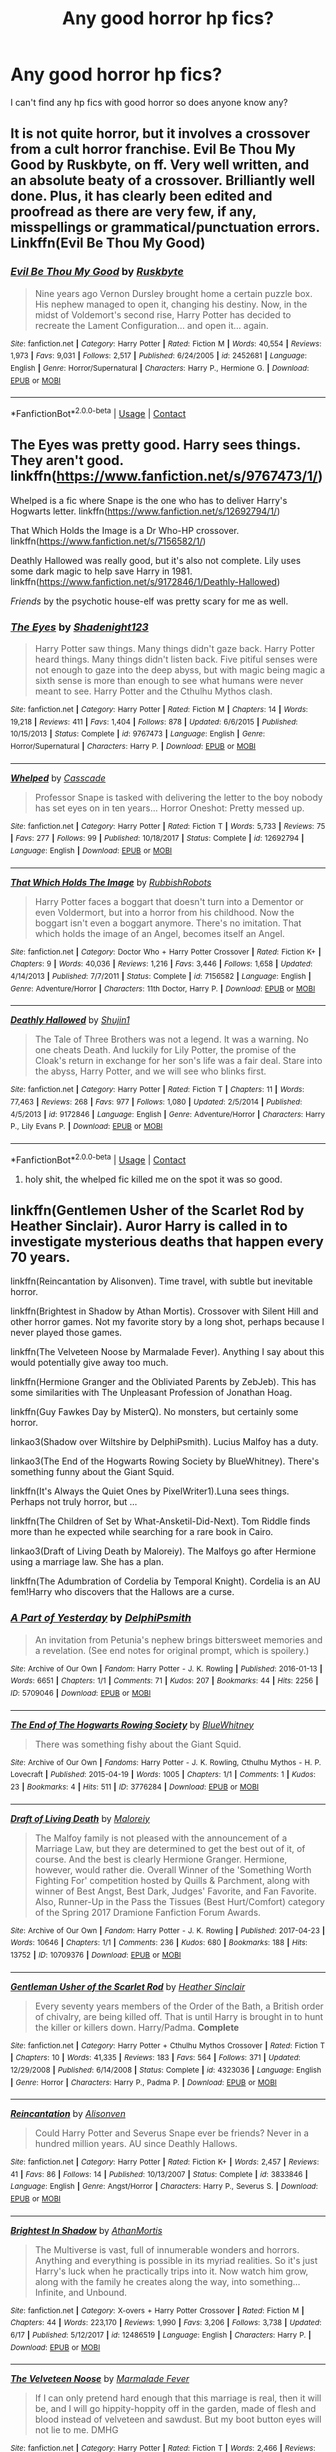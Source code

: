 #+TITLE: Any good horror hp fics?

* Any good horror hp fics?
:PROPERTIES:
:Author: flutemydeadbody
:Score: 6
:DateUnix: 1597553473.0
:DateShort: 2020-Aug-16
:FlairText: Request
:END:
I can't find any hp fics with good horror so does anyone know any?


** It is not quite horror, but it involves a crossover from a cult horror franchise. Evil Be Thou My Good by Ruskbyte, on ff. Very well written, and an absolute beaty of a crossover. Brilliantly well done. Plus, it has clearly been edited and proofread as there are very few, if any, misspellings or grammatical/punctuation errors. Linkffn(Evil Be Thou My Good)
:PROPERTIES:
:Author: NikoMoss
:Score: 5
:DateUnix: 1597562266.0
:DateShort: 2020-Aug-16
:END:

*** [[https://www.fanfiction.net/s/2452681/1/][*/Evil Be Thou My Good/*]] by [[https://www.fanfiction.net/u/226550/Ruskbyte][/Ruskbyte/]]

#+begin_quote
  Nine years ago Vernon Dursley brought home a certain puzzle box. His nephew managed to open it, changing his destiny. Now, in the midst of Voldemort's second rise, Harry Potter has decided to recreate the Lament Configuration... and open it... again.
#+end_quote

^{/Site/:} ^{fanfiction.net} ^{*|*} ^{/Category/:} ^{Harry} ^{Potter} ^{*|*} ^{/Rated/:} ^{Fiction} ^{M} ^{*|*} ^{/Words/:} ^{40,554} ^{*|*} ^{/Reviews/:} ^{1,973} ^{*|*} ^{/Favs/:} ^{9,031} ^{*|*} ^{/Follows/:} ^{2,517} ^{*|*} ^{/Published/:} ^{6/24/2005} ^{*|*} ^{/id/:} ^{2452681} ^{*|*} ^{/Language/:} ^{English} ^{*|*} ^{/Genre/:} ^{Horror/Supernatural} ^{*|*} ^{/Characters/:} ^{Harry} ^{P.,} ^{Hermione} ^{G.} ^{*|*} ^{/Download/:} ^{[[http://www.ff2ebook.com/old/ffn-bot/index.php?id=2452681&source=ff&filetype=epub][EPUB]]} ^{or} ^{[[http://www.ff2ebook.com/old/ffn-bot/index.php?id=2452681&source=ff&filetype=mobi][MOBI]]}

--------------

*FanfictionBot*^{2.0.0-beta} | [[https://github.com/FanfictionBot/reddit-ffn-bot/wiki/Usage][Usage]] | [[https://www.reddit.com/message/compose?to=tusing][Contact]]
:PROPERTIES:
:Author: FanfictionBot
:Score: 3
:DateUnix: 1597562745.0
:DateShort: 2020-Aug-16
:END:


** The Eyes was pretty good. Harry sees things. They aren't good. linkffn([[https://www.fanfiction.net/s/9767473/1/]])

Whelped is a fic where Snape is the one who has to deliver Harry's Hogwarts letter. linkffn([[https://www.fanfiction.net/s/12692794/1/]])

That Which Holds the Image is a Dr Who-HP crossover. linkffn([[https://www.fanfiction.net/s/7156582/1/]])

Deathly Hallowed was really good, but it's also not complete. Lily uses some dark magic to help save Harry in 1981. linkffn([[https://www.fanfiction.net/s/9172846/1/Deathly-Hallowed]])

/Friends/ by the psychotic house-elf was pretty scary for me as well.
:PROPERTIES:
:Author: Efficient_Assistant
:Score: 2
:DateUnix: 1597567404.0
:DateShort: 2020-Aug-16
:END:

*** [[https://www.fanfiction.net/s/9767473/1/][*/The Eyes/*]] by [[https://www.fanfiction.net/u/3864170/Shadenight123][/Shadenight123/]]

#+begin_quote
  Harry Potter saw things. Many things didn't gaze back. Harry Potter heard things. Many things didn't listen back. Five pitiful senses were not enough to gaze into the deep abyss, but with magic being magic a sixth sense is more than enough to see what humans were never meant to see. Harry Potter and the Cthulhu Mythos clash.
#+end_quote

^{/Site/:} ^{fanfiction.net} ^{*|*} ^{/Category/:} ^{Harry} ^{Potter} ^{*|*} ^{/Rated/:} ^{Fiction} ^{M} ^{*|*} ^{/Chapters/:} ^{14} ^{*|*} ^{/Words/:} ^{19,218} ^{*|*} ^{/Reviews/:} ^{411} ^{*|*} ^{/Favs/:} ^{1,404} ^{*|*} ^{/Follows/:} ^{878} ^{*|*} ^{/Updated/:} ^{6/6/2015} ^{*|*} ^{/Published/:} ^{10/15/2013} ^{*|*} ^{/Status/:} ^{Complete} ^{*|*} ^{/id/:} ^{9767473} ^{*|*} ^{/Language/:} ^{English} ^{*|*} ^{/Genre/:} ^{Horror/Supernatural} ^{*|*} ^{/Characters/:} ^{Harry} ^{P.} ^{*|*} ^{/Download/:} ^{[[http://www.ff2ebook.com/old/ffn-bot/index.php?id=9767473&source=ff&filetype=epub][EPUB]]} ^{or} ^{[[http://www.ff2ebook.com/old/ffn-bot/index.php?id=9767473&source=ff&filetype=mobi][MOBI]]}

--------------

[[https://www.fanfiction.net/s/12692794/1/][*/Whelped/*]] by [[https://www.fanfiction.net/u/7949415/Casscade][/Casscade/]]

#+begin_quote
  Professor Snape is tasked with delivering the letter to the boy nobody has set eyes on in ten years... Horror Oneshot: Pretty messed up.
#+end_quote

^{/Site/:} ^{fanfiction.net} ^{*|*} ^{/Category/:} ^{Harry} ^{Potter} ^{*|*} ^{/Rated/:} ^{Fiction} ^{T} ^{*|*} ^{/Words/:} ^{5,733} ^{*|*} ^{/Reviews/:} ^{75} ^{*|*} ^{/Favs/:} ^{277} ^{*|*} ^{/Follows/:} ^{99} ^{*|*} ^{/Published/:} ^{10/18/2017} ^{*|*} ^{/Status/:} ^{Complete} ^{*|*} ^{/id/:} ^{12692794} ^{*|*} ^{/Language/:} ^{English} ^{*|*} ^{/Download/:} ^{[[http://www.ff2ebook.com/old/ffn-bot/index.php?id=12692794&source=ff&filetype=epub][EPUB]]} ^{or} ^{[[http://www.ff2ebook.com/old/ffn-bot/index.php?id=12692794&source=ff&filetype=mobi][MOBI]]}

--------------

[[https://www.fanfiction.net/s/7156582/1/][*/That Which Holds The Image/*]] by [[https://www.fanfiction.net/u/1981006/RubbishRobots][/RubbishRobots/]]

#+begin_quote
  Harry Potter faces a boggart that doesn't turn into a Dementor or even Voldermort, but into a horror from his childhood. Now the boggart isn't even a boggart anymore. There's no imitation. That which holds the image of an Angel, becomes itself an Angel.
#+end_quote

^{/Site/:} ^{fanfiction.net} ^{*|*} ^{/Category/:} ^{Doctor} ^{Who} ^{+} ^{Harry} ^{Potter} ^{Crossover} ^{*|*} ^{/Rated/:} ^{Fiction} ^{K+} ^{*|*} ^{/Chapters/:} ^{9} ^{*|*} ^{/Words/:} ^{40,036} ^{*|*} ^{/Reviews/:} ^{1,216} ^{*|*} ^{/Favs/:} ^{3,446} ^{*|*} ^{/Follows/:} ^{1,658} ^{*|*} ^{/Updated/:} ^{4/14/2013} ^{*|*} ^{/Published/:} ^{7/7/2011} ^{*|*} ^{/Status/:} ^{Complete} ^{*|*} ^{/id/:} ^{7156582} ^{*|*} ^{/Language/:} ^{English} ^{*|*} ^{/Genre/:} ^{Adventure/Horror} ^{*|*} ^{/Characters/:} ^{11th} ^{Doctor,} ^{Harry} ^{P.} ^{*|*} ^{/Download/:} ^{[[http://www.ff2ebook.com/old/ffn-bot/index.php?id=7156582&source=ff&filetype=epub][EPUB]]} ^{or} ^{[[http://www.ff2ebook.com/old/ffn-bot/index.php?id=7156582&source=ff&filetype=mobi][MOBI]]}

--------------

[[https://www.fanfiction.net/s/9172846/1/][*/Deathly Hallowed/*]] by [[https://www.fanfiction.net/u/1512043/Shujin1][/Shujin1/]]

#+begin_quote
  The Tale of Three Brothers was not a legend. It was a warning. No one cheats Death. And luckily for Lily Potter, the promise of the Cloak's return in exchange for her son's life was a fair deal. Stare into the abyss, Harry Potter, and we will see who blinks first.
#+end_quote

^{/Site/:} ^{fanfiction.net} ^{*|*} ^{/Category/:} ^{Harry} ^{Potter} ^{*|*} ^{/Rated/:} ^{Fiction} ^{T} ^{*|*} ^{/Chapters/:} ^{11} ^{*|*} ^{/Words/:} ^{77,463} ^{*|*} ^{/Reviews/:} ^{268} ^{*|*} ^{/Favs/:} ^{977} ^{*|*} ^{/Follows/:} ^{1,080} ^{*|*} ^{/Updated/:} ^{2/5/2014} ^{*|*} ^{/Published/:} ^{4/5/2013} ^{*|*} ^{/id/:} ^{9172846} ^{*|*} ^{/Language/:} ^{English} ^{*|*} ^{/Genre/:} ^{Adventure/Horror} ^{*|*} ^{/Characters/:} ^{Harry} ^{P.,} ^{Lily} ^{Evans} ^{P.} ^{*|*} ^{/Download/:} ^{[[http://www.ff2ebook.com/old/ffn-bot/index.php?id=9172846&source=ff&filetype=epub][EPUB]]} ^{or} ^{[[http://www.ff2ebook.com/old/ffn-bot/index.php?id=9172846&source=ff&filetype=mobi][MOBI]]}

--------------

*FanfictionBot*^{2.0.0-beta} | [[https://github.com/FanfictionBot/reddit-ffn-bot/wiki/Usage][Usage]] | [[https://www.reddit.com/message/compose?to=tusing][Contact]]
:PROPERTIES:
:Author: FanfictionBot
:Score: 1
:DateUnix: 1597567451.0
:DateShort: 2020-Aug-16
:END:

**** holy shit, the whelped fic killed me on the spot it was so good.
:PROPERTIES:
:Author: flutemydeadbody
:Score: 1
:DateUnix: 1597639394.0
:DateShort: 2020-Aug-17
:END:


** linkffn(Gentlemen Usher of the Scarlet Rod by Heather Sinclair). Auror Harry is called in to investigate mysterious deaths that happen every 70 years.

linkffn(Reincantation by Alisonven). Time travel, with subtle but inevitable horror.

linkffn(Brightest in Shadow by Athan Mortis). Crossover with Silent Hill and other horror games. Not my favorite story by a long shot, perhaps because I never played those games.

linkffn(The Velveteen Noose by Marmalade Fever). Anything I say about this would potentially give away too much.

linkffn(Hermione Granger and the Obliviated Parents by ZebJeb). This has some similarities with The Unpleasant Profession of Jonathan Hoag.

linkffn(Guy Fawkes Day by MisterQ). No monsters, but certainly some horror.

linkao3(Shadow over Wiltshire by DelphiPsmith). Lucius Malfoy has a duty.

linkao3(The End of the Hogwarts Rowing Society by BlueWhitney). There's something funny about the Giant Squid.

linkffn(It's Always the Quiet Ones by PixelWriter1).Luna sees things. Perhaps not truly horror, but ...

linkffn(The Children of Set by What-Ansketil-Did-Next). Tom Riddle finds more than he expected while searching for a rare book in Cairo.

linkao3(Draft of Living Death by Maloreiy). The Malfoys go after Hermione using a marriage law. She has a plan.

linkffn(The Adumbration of Cordelia by Temporal Knight). Cordelia is an AU fem!Harry who discovers that the Hallows are a curse.
:PROPERTIES:
:Author: steve_wheeler
:Score: 2
:DateUnix: 1597602012.0
:DateShort: 2020-Aug-16
:END:

*** [[https://archiveofourown.org/works/5709046][*/A Part of Yesterday/*]] by [[https://www.archiveofourown.org/users/DelphiPsmith/pseuds/DelphiPsmith][/DelphiPsmith/]]

#+begin_quote
  An invitation from Petunia's nephew brings bittersweet memories and a revelation. (See end notes for original prompt, which is spoilery.)
#+end_quote

^{/Site/:} ^{Archive} ^{of} ^{Our} ^{Own} ^{*|*} ^{/Fandom/:} ^{Harry} ^{Potter} ^{-} ^{J.} ^{K.} ^{Rowling} ^{*|*} ^{/Published/:} ^{2016-01-13} ^{*|*} ^{/Words/:} ^{6651} ^{*|*} ^{/Chapters/:} ^{1/1} ^{*|*} ^{/Comments/:} ^{71} ^{*|*} ^{/Kudos/:} ^{207} ^{*|*} ^{/Bookmarks/:} ^{44} ^{*|*} ^{/Hits/:} ^{2256} ^{*|*} ^{/ID/:} ^{5709046} ^{*|*} ^{/Download/:} ^{[[https://archiveofourown.org/downloads/5709046/A%20Part%20of%20Yesterday.epub?updated_at=1516568788][EPUB]]} ^{or} ^{[[https://archiveofourown.org/downloads/5709046/A%20Part%20of%20Yesterday.mobi?updated_at=1516568788][MOBI]]}

--------------

[[https://archiveofourown.org/works/3776284][*/The End of The Hogwarts Rowing Society/*]] by [[https://www.archiveofourown.org/users/BlueWhitney/pseuds/BlueWhitney][/BlueWhitney/]]

#+begin_quote
  There was something fishy about the Giant Squid.
#+end_quote

^{/Site/:} ^{Archive} ^{of} ^{Our} ^{Own} ^{*|*} ^{/Fandoms/:} ^{Harry} ^{Potter} ^{-} ^{J.} ^{K.} ^{Rowling,} ^{Cthulhu} ^{Mythos} ^{-} ^{H.} ^{P.} ^{Lovecraft} ^{*|*} ^{/Published/:} ^{2015-04-19} ^{*|*} ^{/Words/:} ^{1005} ^{*|*} ^{/Chapters/:} ^{1/1} ^{*|*} ^{/Comments/:} ^{1} ^{*|*} ^{/Kudos/:} ^{23} ^{*|*} ^{/Bookmarks/:} ^{4} ^{*|*} ^{/Hits/:} ^{511} ^{*|*} ^{/ID/:} ^{3776284} ^{*|*} ^{/Download/:} ^{[[https://archiveofourown.org/downloads/3776284/The%20End%20of%20The%20Hogwarts.epub?updated_at=1429420302][EPUB]]} ^{or} ^{[[https://archiveofourown.org/downloads/3776284/The%20End%20of%20The%20Hogwarts.mobi?updated_at=1429420302][MOBI]]}

--------------

[[https://archiveofourown.org/works/10709376][*/Draft of Living Death/*]] by [[https://www.archiveofourown.org/users/Maloreiy/pseuds/Maloreiy][/Maloreiy/]]

#+begin_quote
  The Malfoy family is not pleased with the announcement of a Marriage Law, but they are determined to get the best out of it, of course. And the best is clearly Hermione Granger. Hermione, however, would rather die. Overall Winner of the 'Something Worth Fighting For' competition hosted by Quills & Parchment, along with winner of Best Angst, Best Dark, Judges' Favorite, and Fan Favorite. Also, Runner-Up in the Pass the Tissues (Best Hurt/Comfort) category of the Spring 2017 Dramione Fanfiction Forum Awards.
#+end_quote

^{/Site/:} ^{Archive} ^{of} ^{Our} ^{Own} ^{*|*} ^{/Fandom/:} ^{Harry} ^{Potter} ^{-} ^{J.} ^{K.} ^{Rowling} ^{*|*} ^{/Published/:} ^{2017-04-23} ^{*|*} ^{/Words/:} ^{10646} ^{*|*} ^{/Chapters/:} ^{1/1} ^{*|*} ^{/Comments/:} ^{236} ^{*|*} ^{/Kudos/:} ^{680} ^{*|*} ^{/Bookmarks/:} ^{188} ^{*|*} ^{/Hits/:} ^{13752} ^{*|*} ^{/ID/:} ^{10709376} ^{*|*} ^{/Download/:} ^{[[https://archiveofourown.org/downloads/10709376/Draft%20of%20Living%20Death.epub?updated_at=1504763994][EPUB]]} ^{or} ^{[[https://archiveofourown.org/downloads/10709376/Draft%20of%20Living%20Death.mobi?updated_at=1504763994][MOBI]]}

--------------

[[https://www.fanfiction.net/s/4323036/1/][*/Gentleman Usher of the Scarlet Rod/*]] by [[https://www.fanfiction.net/u/170270/Heather-Sinclair][/Heather Sinclair/]]

#+begin_quote
  Every seventy years members of the Order of the Bath, a British order of chivalry, are being killed off. That is until Harry is brought in to hunt the killer or killers down. Harry/Padma. *Complete*
#+end_quote

^{/Site/:} ^{fanfiction.net} ^{*|*} ^{/Category/:} ^{Harry} ^{Potter} ^{+} ^{Cthulhu} ^{Mythos} ^{Crossover} ^{*|*} ^{/Rated/:} ^{Fiction} ^{T} ^{*|*} ^{/Chapters/:} ^{10} ^{*|*} ^{/Words/:} ^{41,335} ^{*|*} ^{/Reviews/:} ^{183} ^{*|*} ^{/Favs/:} ^{564} ^{*|*} ^{/Follows/:} ^{371} ^{*|*} ^{/Updated/:} ^{12/29/2008} ^{*|*} ^{/Published/:} ^{6/14/2008} ^{*|*} ^{/Status/:} ^{Complete} ^{*|*} ^{/id/:} ^{4323036} ^{*|*} ^{/Language/:} ^{English} ^{*|*} ^{/Genre/:} ^{Horror} ^{*|*} ^{/Characters/:} ^{Harry} ^{P.,} ^{Padma} ^{P.} ^{*|*} ^{/Download/:} ^{[[http://www.ff2ebook.com/old/ffn-bot/index.php?id=4323036&source=ff&filetype=epub][EPUB]]} ^{or} ^{[[http://www.ff2ebook.com/old/ffn-bot/index.php?id=4323036&source=ff&filetype=mobi][MOBI]]}

--------------

[[https://www.fanfiction.net/s/3833846/1/][*/Reincantation/*]] by [[https://www.fanfiction.net/u/988380/Alisonven][/Alisonven/]]

#+begin_quote
  Could Harry Potter and Severus Snape ever be friends? Never in a hundred million years. AU since Deathly Hallows.
#+end_quote

^{/Site/:} ^{fanfiction.net} ^{*|*} ^{/Category/:} ^{Harry} ^{Potter} ^{*|*} ^{/Rated/:} ^{Fiction} ^{K+} ^{*|*} ^{/Words/:} ^{2,457} ^{*|*} ^{/Reviews/:} ^{41} ^{*|*} ^{/Favs/:} ^{86} ^{*|*} ^{/Follows/:} ^{14} ^{*|*} ^{/Published/:} ^{10/13/2007} ^{*|*} ^{/Status/:} ^{Complete} ^{*|*} ^{/id/:} ^{3833846} ^{*|*} ^{/Language/:} ^{English} ^{*|*} ^{/Genre/:} ^{Angst/Horror} ^{*|*} ^{/Characters/:} ^{Harry} ^{P.,} ^{Severus} ^{S.} ^{*|*} ^{/Download/:} ^{[[http://www.ff2ebook.com/old/ffn-bot/index.php?id=3833846&source=ff&filetype=epub][EPUB]]} ^{or} ^{[[http://www.ff2ebook.com/old/ffn-bot/index.php?id=3833846&source=ff&filetype=mobi][MOBI]]}

--------------

[[https://www.fanfiction.net/s/12486519/1/][*/Brightest In Shadow/*]] by [[https://www.fanfiction.net/u/1547703/AthanMortis][/AthanMortis/]]

#+begin_quote
  The Multiverse is vast, full of innumerable wonders and horrors. Anything and everything is possible in its myriad realities. So it's just Harry's luck when he practically trips into it. Now watch him grow, along with the family he creates along the way, into something... Infinite, and Unbound.
#+end_quote

^{/Site/:} ^{fanfiction.net} ^{*|*} ^{/Category/:} ^{X-overs} ^{+} ^{Harry} ^{Potter} ^{Crossover} ^{*|*} ^{/Rated/:} ^{Fiction} ^{M} ^{*|*} ^{/Chapters/:} ^{44} ^{*|*} ^{/Words/:} ^{223,170} ^{*|*} ^{/Reviews/:} ^{1,990} ^{*|*} ^{/Favs/:} ^{3,206} ^{*|*} ^{/Follows/:} ^{3,738} ^{*|*} ^{/Updated/:} ^{6/17} ^{*|*} ^{/Published/:} ^{5/12/2017} ^{*|*} ^{/id/:} ^{12486519} ^{*|*} ^{/Language/:} ^{English} ^{*|*} ^{/Characters/:} ^{Harry} ^{P.} ^{*|*} ^{/Download/:} ^{[[http://www.ff2ebook.com/old/ffn-bot/index.php?id=12486519&source=ff&filetype=epub][EPUB]]} ^{or} ^{[[http://www.ff2ebook.com/old/ffn-bot/index.php?id=12486519&source=ff&filetype=mobi][MOBI]]}

--------------

[[https://www.fanfiction.net/s/5699086/1/][*/The Velveteen Noose/*]] by [[https://www.fanfiction.net/u/214237/Marmalade-Fever][/Marmalade Fever/]]

#+begin_quote
  If I can only pretend hard enough that this marriage is real, then it will be, and I will go hippity-hoppity off in the garden, made of flesh and blood instead of velveteen and sawdust. But my boot button eyes will not lie to me. DMHG
#+end_quote

^{/Site/:} ^{fanfiction.net} ^{*|*} ^{/Category/:} ^{Harry} ^{Potter} ^{*|*} ^{/Rated/:} ^{Fiction} ^{T} ^{*|*} ^{/Words/:} ^{2,466} ^{*|*} ^{/Reviews/:} ^{115} ^{*|*} ^{/Favs/:} ^{332} ^{*|*} ^{/Follows/:} ^{35} ^{*|*} ^{/Published/:} ^{1/26/2010} ^{*|*} ^{/Status/:} ^{Complete} ^{*|*} ^{/id/:} ^{5699086} ^{*|*} ^{/Language/:} ^{English} ^{*|*} ^{/Genre/:} ^{Mystery} ^{*|*} ^{/Characters/:} ^{Hermione} ^{G.,} ^{Draco} ^{M.} ^{*|*} ^{/Download/:} ^{[[http://www.ff2ebook.com/old/ffn-bot/index.php?id=5699086&source=ff&filetype=epub][EPUB]]} ^{or} ^{[[http://www.ff2ebook.com/old/ffn-bot/index.php?id=5699086&source=ff&filetype=mobi][MOBI]]}

--------------

[[https://www.fanfiction.net/s/13204936/1/][*/Hermione Granger and The Obliviated Parents/*]] by [[https://www.fanfiction.net/u/10283561/ZebJeb][/ZebJeb/]]

#+begin_quote
  Twenty years after returning her parents' memory, Hermione reflects on how well things worked out with her parents. Her parents have a differing opinion. ONE SHOT
#+end_quote

^{/Site/:} ^{fanfiction.net} ^{*|*} ^{/Category/:} ^{Harry} ^{Potter} ^{*|*} ^{/Rated/:} ^{Fiction} ^{T} ^{*|*} ^{/Words/:} ^{2,408} ^{*|*} ^{/Reviews/:} ^{63} ^{*|*} ^{/Favs/:} ^{229} ^{*|*} ^{/Follows/:} ^{73} ^{*|*} ^{/Published/:} ^{2/11/2019} ^{*|*} ^{/Status/:} ^{Complete} ^{*|*} ^{/id/:} ^{13204936} ^{*|*} ^{/Language/:} ^{English} ^{*|*} ^{/Genre/:} ^{Drama/Angst} ^{*|*} ^{/Characters/:} ^{Hermione} ^{G.,} ^{Dr.} ^{Granger,} ^{Mrs.} ^{Granger} ^{*|*} ^{/Download/:} ^{[[http://www.ff2ebook.com/old/ffn-bot/index.php?id=13204936&source=ff&filetype=epub][EPUB]]} ^{or} ^{[[http://www.ff2ebook.com/old/ffn-bot/index.php?id=13204936&source=ff&filetype=mobi][MOBI]]}

--------------

*FanfictionBot*^{2.0.0-beta} | [[https://github.com/FanfictionBot/reddit-ffn-bot/wiki/Usage][Usage]] | [[https://www.reddit.com/message/compose?to=tusing][Contact]]
:PROPERTIES:
:Author: FanfictionBot
:Score: 1
:DateUnix: 1597602121.0
:DateShort: 2020-Aug-16
:END:


** linkffn(Vanguard by Windschild8178)

The Weasley clan has a dark secret and the youngest son of the current generation must bear it.

Unfortunately, this fic has not been recently updated but I remember it being good.
:PROPERTIES:
:Author: Termsndconditions
:Score: 1
:DateUnix: 1597569351.0
:DateShort: 2020-Aug-16
:END:

*** [[https://www.fanfiction.net/s/12632781/1/][*/Vanguard/*]] by [[https://www.fanfiction.net/u/1504180/Windschild8178][/Windschild8178/]]

#+begin_quote
  Eight-year-old Ron knows his crazy Uncle Billius wasn't as cracked as everyone believes. Wearing gloves in the summer, pockets full of cheering charms, terrified of Patronuses: all of these things seem pretty reasonable to Ron who can see the Grim just as well as his Uncle could. Ron is content to ignore the creature until he accidentally-on-purpose kills someone.
#+end_quote

^{/Site/:} ^{fanfiction.net} ^{*|*} ^{/Category/:} ^{Harry} ^{Potter} ^{*|*} ^{/Rated/:} ^{Fiction} ^{M} ^{*|*} ^{/Chapters/:} ^{8} ^{*|*} ^{/Words/:} ^{78,449} ^{*|*} ^{/Reviews/:} ^{219} ^{*|*} ^{/Favs/:} ^{316} ^{*|*} ^{/Follows/:} ^{381} ^{*|*} ^{/Updated/:} ^{7/1/2019} ^{*|*} ^{/Published/:} ^{8/29/2017} ^{*|*} ^{/id/:} ^{12632781} ^{*|*} ^{/Language/:} ^{English} ^{*|*} ^{/Genre/:} ^{Family/Angst} ^{*|*} ^{/Characters/:} ^{Ron} ^{W.,} ^{Arthur} ^{W.,} ^{Death} ^{*|*} ^{/Download/:} ^{[[http://www.ff2ebook.com/old/ffn-bot/index.php?id=12632781&source=ff&filetype=epub][EPUB]]} ^{or} ^{[[http://www.ff2ebook.com/old/ffn-bot/index.php?id=12632781&source=ff&filetype=mobi][MOBI]]}

--------------

*FanfictionBot*^{2.0.0-beta} | [[https://github.com/FanfictionBot/reddit-ffn-bot/wiki/Usage][Usage]] | [[https://www.reddit.com/message/compose?to=tusing][Contact]]
:PROPERTIES:
:Author: FanfictionBot
:Score: 1
:DateUnix: 1597569375.0
:DateShort: 2020-Aug-16
:END:


** These two are still a wip but I love them. Though they might be better classed as macabre, as I don't really do full horror

Linkao3(16213826)

Linkao3(15629688)
:PROPERTIES:
:Author: karigan_g
:Score: 1
:DateUnix: 1597585944.0
:DateShort: 2020-Aug-16
:END:

*** [[https://archiveofourown.org/works/16213826][*/The Damned/*]] by [[https://www.archiveofourown.org/users/cleighc/pseuds/cleighc][/cleighc/]]

#+begin_quote
  An accident with the Resurrection Stone has far-reaching consequences. In which the remnants of the war, the cursed and the damned, band together in some attempt to salvage what they can from the disappointment that is the Wizarding World post-war.
#+end_quote

^{/Site/:} ^{Archive} ^{of} ^{Our} ^{Own} ^{*|*} ^{/Fandom/:} ^{Harry} ^{Potter} ^{-} ^{J.} ^{K.} ^{Rowling} ^{*|*} ^{/Published/:} ^{2018-10-06} ^{*|*} ^{/Updated/:} ^{2019-08-26} ^{*|*} ^{/Words/:} ^{25671} ^{*|*} ^{/Chapters/:} ^{5/?} ^{*|*} ^{/Comments/:} ^{56} ^{*|*} ^{/Kudos/:} ^{235} ^{*|*} ^{/Bookmarks/:} ^{42} ^{*|*} ^{/Hits/:} ^{1871} ^{*|*} ^{/ID/:} ^{16213826} ^{*|*} ^{/Download/:} ^{[[https://archiveofourown.org/downloads/16213826/The%20Damned.epub?updated_at=1577902041][EPUB]]} ^{or} ^{[[https://archiveofourown.org/downloads/16213826/The%20Damned.mobi?updated_at=1577902041][MOBI]]}

--------------

[[https://archiveofourown.org/works/15629688][*/Dark Lord Who/*]] by [[https://www.archiveofourown.org/users/Naidhe/pseuds/Naidhe][/Naidhe/]]

#+begin_quote
  Bellatrix Lestrange uses dark, sacrificial magic to bring the Dark Lord back to life after Harry Potter has given his life to defeat him. However, asking for a "Dark Lord" turns out to be a tad bit too ambiguous. Baba Yaga is having fun, Godelot is a sadistic bastard, Herpo the Foul brags about his horcrux, Tom Riddle is unimpressed. (Dark)
#+end_quote

^{/Site/:} ^{Archive} ^{of} ^{Our} ^{Own} ^{*|*} ^{/Fandom/:} ^{Harry} ^{Potter} ^{-} ^{J.} ^{K.} ^{Rowling} ^{*|*} ^{/Published/:} ^{2018-08-09} ^{*|*} ^{/Updated/:} ^{2019-06-29} ^{*|*} ^{/Words/:} ^{34485} ^{*|*} ^{/Chapters/:} ^{6/?} ^{*|*} ^{/Comments/:} ^{198} ^{*|*} ^{/Kudos/:} ^{447} ^{*|*} ^{/Bookmarks/:} ^{100} ^{*|*} ^{/Hits/:} ^{5092} ^{*|*} ^{/ID/:} ^{15629688} ^{*|*} ^{/Download/:} ^{[[https://archiveofourown.org/downloads/15629688/Dark%20Lord%20Who.epub?updated_at=1561817632][EPUB]]} ^{or} ^{[[https://archiveofourown.org/downloads/15629688/Dark%20Lord%20Who.mobi?updated_at=1561817632][MOBI]]}

--------------

*FanfictionBot*^{2.0.0-beta} | [[https://github.com/FanfictionBot/reddit-ffn-bot/wiki/Usage][Usage]] | [[https://www.reddit.com/message/compose?to=tusing][Contact]]
:PROPERTIES:
:Author: FanfictionBot
:Score: 1
:DateUnix: 1597585962.0
:DateShort: 2020-Aug-16
:END:
